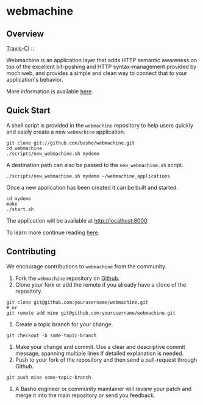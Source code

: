 * webmachine
** Overview

[[http://travis-ci.org/basho/webmachine][Travis-CI]] :: [[https://secure.travis-ci.org/basho/webmachine.png]]

Webmachine is an application layer that adds HTTP semantic awareness
on top of the excellent bit-pushing and HTTP syntax-management
provided by mochiweb, and provides a simple and clean way to connect
that to your application's behavior.

More information is available [[http://webmachine.basho.com/][here]].

** Quick Start
A shell script is provided in the =webmachine= repository to help
users quickly and easily create a new =webmachine= application.

#+BEGIN_SRC shell
git clone git://github.com/basho/webmachine.git
cd webmachine
./scripts/new_webmachine.sh mydemo
#+END_SRC

A destination path can also be passed to the =new_webmachine.sh=
script.

#+BEGIN_SRC shell
./scripts/new_webmachine.sh mydemo ~/webmachine_applications
#+END_SRC

Once a new application has been created it can be built and started.

#+BEGIN_SRC shell
cd mydemo
make
./start.sh
#+END_SRC

The application will be available at [[http://localhost:8000]].

To learn more continue reading [[http://webmachine.basho.com/][here]].

** Contributing
   We encourage contributions to =webmachine= from the community.

   1) Fork the =webmachine= repository on [[https://github.com/basho/webmachine][Github]].
   2) Clone your fork or add the remote if you already have a clone of
      the repository.
#+BEGIN_SRC shell
git clone git@github.com:yourusername/webmachine.git
# or
git remote add mine git@github.com:yourusername/webmachine.git
#+END_SRC
   3) Create a topic branch for your change.
#+BEGIN_SRC shell
git checkout -b some-topic-branch
#+END_SRC
   4) Make your change and commit. Use a clear and descriptive commit
      message, spanning multiple lines if detailed explanation is
      needed.
   5) Push to your fork of the repository and then send a pull-request
      through Github.
#+BEGIN_SRC shell
git push mine some-topic-branch
#+END_SRC
   6) A Basho engineer or community maintainer will review your patch
      and merge it into the main repository or send you feedback.
